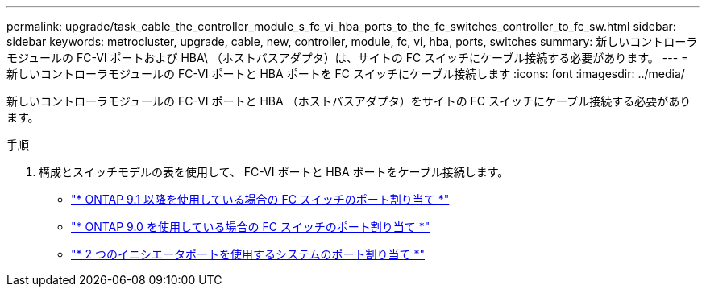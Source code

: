 ---
permalink: upgrade/task_cable_the_controller_module_s_fc_vi_hba_ports_to_the_fc_switches_controller_to_fc_sw.html 
sidebar: sidebar 
keywords: metrocluster, upgrade, cable, new, controller, module, fc, vi, hba, ports, switches 
summary: 新しいコントローラモジュールの FC-VI ポートおよび HBA\ （ホストバスアダプタ）は、サイトの FC スイッチにケーブル接続する必要があります。 
---
= 新しいコントローラモジュールの FC-VI ポートと HBA ポートを FC スイッチにケーブル接続します
:icons: font
:imagesdir: ../media/


[role="lead"]
新しいコントローラモジュールの FC-VI ポートと HBA （ホストバスアダプタ）をサイトの FC スイッチにケーブル接続する必要があります。

.手順
. 構成とスイッチモデルの表を使用して、 FC-VI ポートと HBA ポートをケーブル接続します。
+
** link:../install-fc/concept_port_assignments_for_fc_switches_when_using_ontap_9_1_and_later.html["* ONTAP 9.1 以降を使用している場合の FC スイッチのポート割り当て *"]
** link:../install-fc/concept_port_assignments_for_fc_switches_when_using_ontap_9_0.html["* ONTAP 9.0 を使用している場合の FC スイッチのポート割り当て *"]
** link:../install-fc/concept_port_assignments_for_systems_using_two_initiator_ports.html["* 2 つのイニシエータポートを使用するシステムのポート割り当て *"]



